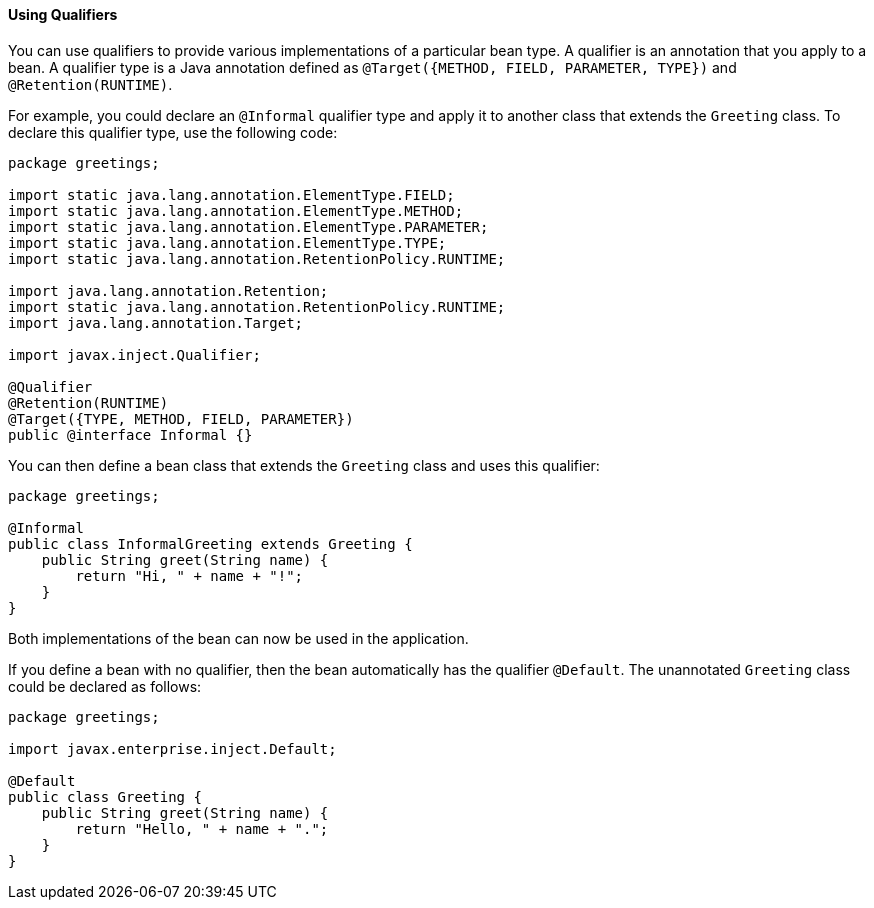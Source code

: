 [[GJBCK]][[using-qualifiers]]

==== Using Qualifiers

You can use qualifiers to provide various implementations of a
particular bean type. A qualifier is an annotation that you apply to a
bean. A qualifier type is a Java annotation defined as
`@Target({METHOD, FIELD, PARAMETER, TYPE})` and `@Retention(RUNTIME)`.

For example, you could declare an `@Informal` qualifier type and apply
it to another class that extends the `Greeting` class. To declare this
qualifier type, use the following code:

[source,oac_no_warn]
----
package greetings;

import static java.lang.annotation.ElementType.FIELD;
import static java.lang.annotation.ElementType.METHOD;
import static java.lang.annotation.ElementType.PARAMETER;
import static java.lang.annotation.ElementType.TYPE;
import static java.lang.annotation.RetentionPolicy.RUNTIME;

import java.lang.annotation.Retention;
import static java.lang.annotation.RetentionPolicy.RUNTIME;
import java.lang.annotation.Target;

import javax.inject.Qualifier;

@Qualifier
@Retention(RUNTIME)
@Target({TYPE, METHOD, FIELD, PARAMETER})
public @interface Informal {}
----

You can then define a bean class that extends the `Greeting` class and
uses this qualifier:

[source,oac_no_warn]
----
package greetings;

@Informal
public class InformalGreeting extends Greeting {
    public String greet(String name) {
        return "Hi, " + name + "!";
    }
}
----

Both implementations of the bean can now be used in the application.

If you define a bean with no qualifier, then the bean automatically has the
qualifier `@Default`. The unannotated `Greeting` class could be declared
as follows:

[source,oac_no_warn]
----
package greetings;

import javax.enterprise.inject.Default;

@Default
public class Greeting {
    public String greet(String name) {
        return "Hello, " + name + ".";
    }
}
----

